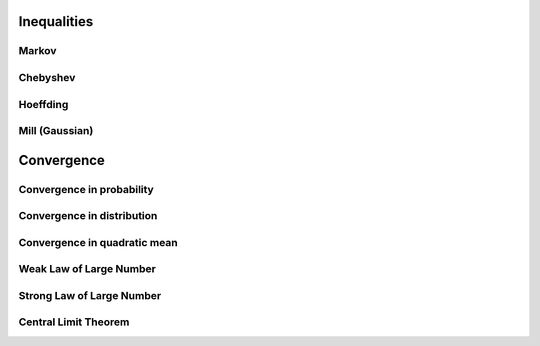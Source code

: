 *********************************************
Inequalities
*********************************************

Markov
====================================

Chebyshev
====================================

Hoeffding
====================================

Mill (Gaussian)
====================================

*********************************************
Convergence
*********************************************

Convergence in probability
====================================

Convergence in distribution
====================================

Convergence in quadratic mean
====================================

Weak Law of Large Number
====================================

Strong Law of Large Number
====================================

Central Limit Theorem
====================================
